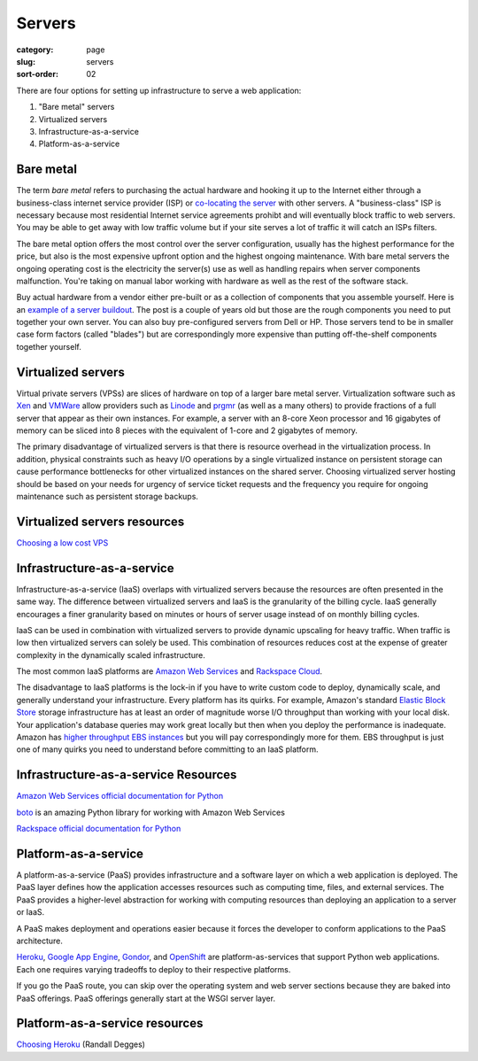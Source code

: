 Servers
=======

:category: page
:slug: servers
:sort-order: 02

There are four options for setting up infrastructure to serve a
web application:

1. "Bare metal" servers

2. Virtualized servers

3. Infrastructure-as-a-service

4. Platform-as-a-service

Bare metal
----------
The term *bare metal* refers to purchasing the actual hardware and hooking 
it up to the Internet either through a business-class internet service 
provider (ISP) or 
`co-locating the server <http://webdesign.about.com/od/colocation/a/what_colocation.htm>`_ with other servers. A "business-class" ISP is necessary because
most residential Internet service agreements prohibt and will eventually
block traffic to web servers. You may be able to get away with low traffic
volume but if your site serves a lot of traffic it will catch an ISPs
filters.

The bare metal option offers the most control over the server configuration,
usually has the highest performance for the price, but also is the most 
expensive upfront option and the highest ongoing maintenance. With bare
metal servers the ongoing operating cost is the electricity the server(s) 
use as well as handling repairs when server components malfunction. You're
taking on manual labor working with hardware as well as the rest of the
software stack.

Buy actual hardware from a vendor either pre-built or as a collection of 
components that you assemble yourself. Here is an 
`example of a server buildout <http://duartes.org/gustavo/blog/post/building-a-quad-core-server>`_. The post is a couple of years old but those are the
rough components you need to put together your own server. You can also buy 
pre-configured servers from Dell or HP. Those servers tend to be in
smaller case form factors (called "blades") but are correspondingly more 
expensive than putting off-the-shelf components together yourself.


Virtualized servers
-------------------
Virtual private servers (VPSs) are slices of hardware on top of a larger
bare metal server. Virtualization software such as 
`Xen <http://www.xen.org/>`_ and
`VMWare <http://www.vmware.com/virtualization/what-is-virtualization.html>`_
allow providers such as `Linode <http://www.linode.com/>`_ and
`prgmr <http://prgmr.com/xen/>`_ (as well as a many others) to provide
fractions of a full server that appear as their own instances. For example,
a server with an 8-core Xeon processor and 16 gigabytes of memory can be
sliced into 8 pieces with the equivalent of 1-core and 2 gigabytes of
memory.

The primary disadvantage of virtualized servers is that there is resource
overhead in the virtualization process. In addition, physical constraints
such as heavy I/O operations by a single virtualized instance on persistent 
storage can cause performance bottlenecks for other virtualized instances on
the shared server. Choosing virtualized server hosting should be based on
your needs for urgency of service ticket requests and the frequency you
require for ongoing maintenance such as persistent storage backups.


Virtualized servers resources
-----------------------------
`Choosing a low cost VPS <http://blog.redfern.me/choosing-a-low-cost-vps/>`_ 



Infrastructure-as-a-service
---------------------------
Infrastructure-as-a-service (IaaS) overlaps with virtualized servers 
because the resources are often presented in the same way. The 
difference between virtualized servers and IaaS is the granularity of the
billing cycle. IaaS generally encourages a finer granularity based on minutes
or hours of server usage instead of on monthly billing cycles.

IaaS can be used in combination with virtualized servers to provide 
dynamic upscaling for heavy traffic. When traffic is low then virtualized
servers can solely be used. This combination of resources reduces cost at
the expense of greater complexity in the dynamically scaled infrastructure. 

The most common IaaS platforms are 
`Amazon Web Services <http://aws.amazon.com/>`_ and 
`Rackspace Cloud <http://www.rackspace.com/cloud/>`_.

The disadvantage to IaaS platforms is the lock-in if you have to write
custom code to deploy, dynamically scale, and generally understand your
infrastructure. Every platform has its quirks. For example, 
Amazon's standard `Elastic Block Store <http://aws.amazon.com/ebs/>`_ storage
infrastructure has at least an order of magnitude worse I/O throughput 
than working with your local disk. Your application's database queries may 
work great locally but then when you deploy the performance is inadequate.
Amazon has `higher throughput EBS instances <http://aws.amazon.com/about-aws/whats-new/2012/07/31/announcing-provisioned-iops-for-amazon-ebs/>`_ 
but you will pay correspondingly more for them. EBS throughput is just 
one of many quirks you need to understand before committing to an 
IaaS platform.


Infrastructure-as-a-service Resources
-------------------------------------
`Amazon Web Services official documentation for Python <http://aws.amazon.com/python/>`_ 

`boto <https://github.com/boto/boto>`_ is an amazing Python library for
working with Amazon Web Services

`Rackspace official documentation for Python <http://docs.rackspace.com/sdks/guide/content/python.html>`_


Platform-as-a-service
---------------------
A platform-as-a-service (PaaS) provides infrastructure and a software layer
on which a web application is deployed. The PaaS layer defines how the 
application accesses resources such as computing time, files, and 
external services. The PaaS provides a higher-level abstraction for working
with computing resources than deploying an application to a server or IaaS.

A PaaS makes deployment and operations easier because it forces the developer
to conform applications to the PaaS architecture.

`Heroku <http://www.heroku.com/>`_, 
`Google App Engine <https://developers.google.com/appengine/>`_,
`Gondor <https://gondor.io/>`_, and
`OpenShift <https://openshift.redhat.com/community/get-started/python>`_ are
platform-as-services that support Python web applications. Each one requires
varying tradeoffs to deploy to their respective platforms.


.. image:: theme/img/servers-versus-paas.png
  :alt: Traditional LAMP server stack versus a Platform-as-a-Service stack
  :class: technical-diagram


If you go the PaaS route, you can skip over the operating system and web
server sections because they are baked into PaaS offerings. PaaS offerings
generally start at the WSGI server layer.

Platform-as-a-service resources
-------------------------------
`Choosing Heroku <http://rdegges.com/devops-django-part-4-choosing-heroku>`_
(Randall Degges)



